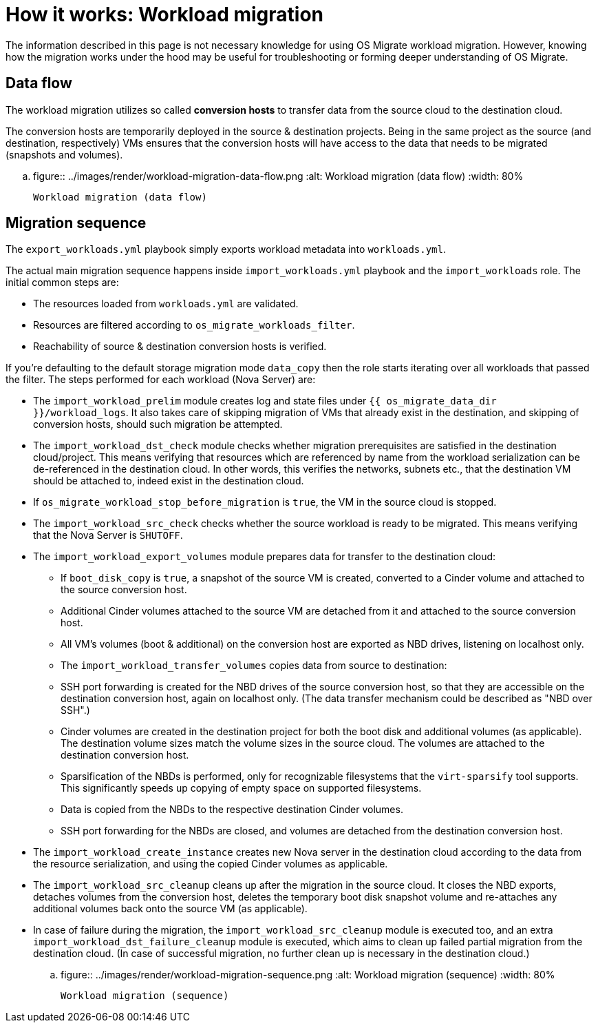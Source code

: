 
[id="os-migrate-process-summary_planning"]


= How it works: Workload migration

The information described in this page is not necessary knowledge for
using OS Migrate workload migration. However, knowing how the
migration works under the hood may be useful for troubleshooting or
forming deeper understanding of OS Migrate.

== Data flow

The workload migration utilizes so called *conversion hosts* to
transfer data from the source cloud to the destination cloud.

The conversion hosts are temporarily deployed in the source &
destination projects. Being in the same project as the source (and
destination, respectively) VMs ensures that the conversion hosts will
have access to the data that needs to be migrated (snapshots and
volumes).


.. figure:: ../images/render/workload-migration-data-flow.png
   :alt: Workload migration (data flow)
   :width: 80%

   Workload migration (data flow)

== Migration sequence

The `export_workloads.yml` playbook simply exports workload metadata
into `workloads.yml`.

The actual main migration sequence happens inside
`import_workloads.yml` playbook and the `import_workloads`
role. The initial common steps are:

* The resources loaded from `workloads.yml` are validated.
* Resources are filtered according to `os_migrate_workloads_filter`.
* Reachability of source & destination conversion hosts is verified.

If you're defaulting to the default storage migration mode `data_copy`
then the role starts iterating over all workloads that passed the
filter. The steps performed for each workload (Nova Server) are:

*  The `import_workload_prelim` module creates log and state files
   under `{{ os_migrate_data_dir }}/workload_logs`. It also takes
   care of skipping migration of VMs that already exist in the
   destination, and skipping of conversion hosts, should such
   migration be attempted.

*  The `import_workload_dst_check` module checks whether migration
   prerequisites are satisfied in the destination cloud/project. This
   means verifying that resources which are referenced by name from
   the workload serialization can be de-referenced in the destination
   cloud. In other words, this verifies the networks, subnets etc.,
   that the destination VM should be attached to, indeed exist in the
   destination cloud.

*  If `os_migrate_workload_stop_before_migration` is `true`, the VM
   in the source cloud is stopped.

*  The `import_workload_src_check` checks whether the source workload
   is ready to be migrated. This means verifying that the Nova Server
   is `SHUTOFF`.

*  The `import_workload_export_volumes` module prepares data for
   transfer to the destination cloud:

**    If `boot_disk_copy` is `true`, a snapshot of the source VM is
      created, converted to a Cinder volume and attached to the source
      conversion host.

**    Additional Cinder volumes attached to the source VM are detached
      from it and attached to the source conversion host.

**    All VM's volumes (boot & additional) on the conversion host are
      exported as NBD drives, listening on localhost only.

**    The `import_workload_transfer_volumes` copies data from source to
      destination:

**    SSH port forwarding is created for the NBD drives of the source
      conversion host, so that they are accessible on the destination
      conversion host, again on localhost only. (The data transfer
      mechanism could be described as "NBD over SSH".)

**    Cinder volumes are created in the destination project for both
      the boot disk and additional volumes (as applicable). The
      destination volume sizes match the volume sizes in the source
      cloud. The volumes are attached to the destination conversion
      host.

**    Sparsification of the NBDs is performed, only for recognizable
      filesystems that the `virt-sparsify` tool supports. This
      significantly speeds up copying of empty space on supported
      filesystems.

**    Data is copied from the NBDs to the respective destination Cinder
      volumes.

**    SSH port forwarding for the NBDs are closed, and volumes are
      detached from the destination conversion host.

*  The `import_workload_create_instance` creates new Nova server in
   the destination cloud according to the data from the resource
   serialization, and using the copied Cinder volumes as applicable.

*  The `import_workload_src_cleanup` cleans up after the migration in
   the source cloud. It closes the NBD exports, detaches volumes from
   the conversion host, deletes the temporary boot disk snapshot
   volume and re-attaches any additional volumes back onto the
   source VM (as applicable).

*  In case of failure during the migration, the
   `import_workload_src_cleanup` module is executed too, and an
   extra `import_workload_dst_failure_cleanup` module is executed,
   which aims to clean up failed partial migration from the
   destination cloud. (In case of successful migration, no further
   clean up is necessary in the destination cloud.)

.. figure:: ../images/render/workload-migration-sequence.png
   :alt: Workload migration (sequence)
   :width: 80%

   Workload migration (sequence)

